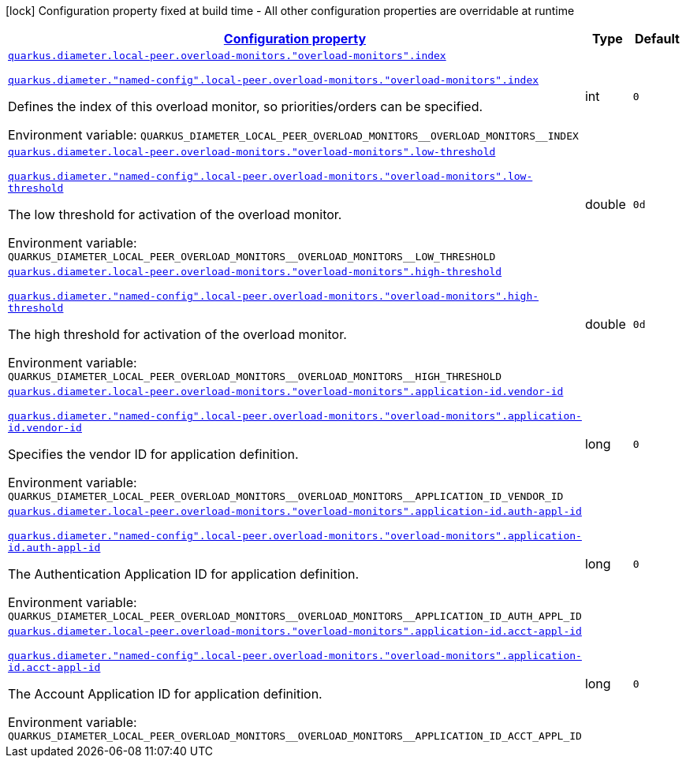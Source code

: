 
:summaryTableId: config-group-io-quarkiverse-diameter-runtime-config-overload-monitor
[.configuration-legend]
icon:lock[title=Fixed at build time] Configuration property fixed at build time - All other configuration properties are overridable at runtime
[.configuration-reference, cols="80,.^10,.^10"]
|===

h|[[config-group-io-quarkiverse-diameter-runtime-config-overload-monitor_configuration]]link:#config-group-io-quarkiverse-diameter-runtime-config-overload-monitor_configuration[Configuration property]

h|Type
h|Default

a| [[config-group-io-quarkiverse-diameter-runtime-config-overload-monitor_quarkus-diameter-local-peer-overload-monitors-overload-monitors-index]]`link:#config-group-io-quarkiverse-diameter-runtime-config-overload-monitor_quarkus-diameter-local-peer-overload-monitors-overload-monitors-index[quarkus.diameter.local-peer.overload-monitors."overload-monitors".index]`

`link:#config-group-io-quarkiverse-diameter-runtime-config-overload-monitor_quarkus-diameter-local-peer-overload-monitors-overload-monitors-index[quarkus.diameter."named-config".local-peer.overload-monitors."overload-monitors".index]`


[.description]
--
Defines the index of this overload monitor, so priorities/orders can be specified.

ifdef::add-copy-button-to-env-var[]
Environment variable: env_var_with_copy_button:+++QUARKUS_DIAMETER_LOCAL_PEER_OVERLOAD_MONITORS__OVERLOAD_MONITORS__INDEX+++[]
endif::add-copy-button-to-env-var[]
ifndef::add-copy-button-to-env-var[]
Environment variable: `+++QUARKUS_DIAMETER_LOCAL_PEER_OVERLOAD_MONITORS__OVERLOAD_MONITORS__INDEX+++`
endif::add-copy-button-to-env-var[]
--|int 
|`0`


a| [[config-group-io-quarkiverse-diameter-runtime-config-overload-monitor_quarkus-diameter-local-peer-overload-monitors-overload-monitors-low-threshold]]`link:#config-group-io-quarkiverse-diameter-runtime-config-overload-monitor_quarkus-diameter-local-peer-overload-monitors-overload-monitors-low-threshold[quarkus.diameter.local-peer.overload-monitors."overload-monitors".low-threshold]`

`link:#config-group-io-quarkiverse-diameter-runtime-config-overload-monitor_quarkus-diameter-local-peer-overload-monitors-overload-monitors-low-threshold[quarkus.diameter."named-config".local-peer.overload-monitors."overload-monitors".low-threshold]`


[.description]
--
The low threshold for activation of the overload monitor.

ifdef::add-copy-button-to-env-var[]
Environment variable: env_var_with_copy_button:+++QUARKUS_DIAMETER_LOCAL_PEER_OVERLOAD_MONITORS__OVERLOAD_MONITORS__LOW_THRESHOLD+++[]
endif::add-copy-button-to-env-var[]
ifndef::add-copy-button-to-env-var[]
Environment variable: `+++QUARKUS_DIAMETER_LOCAL_PEER_OVERLOAD_MONITORS__OVERLOAD_MONITORS__LOW_THRESHOLD+++`
endif::add-copy-button-to-env-var[]
--|double 
|`0d`


a| [[config-group-io-quarkiverse-diameter-runtime-config-overload-monitor_quarkus-diameter-local-peer-overload-monitors-overload-monitors-high-threshold]]`link:#config-group-io-quarkiverse-diameter-runtime-config-overload-monitor_quarkus-diameter-local-peer-overload-monitors-overload-monitors-high-threshold[quarkus.diameter.local-peer.overload-monitors."overload-monitors".high-threshold]`

`link:#config-group-io-quarkiverse-diameter-runtime-config-overload-monitor_quarkus-diameter-local-peer-overload-monitors-overload-monitors-high-threshold[quarkus.diameter."named-config".local-peer.overload-monitors."overload-monitors".high-threshold]`


[.description]
--
The high threshold for activation of the overload monitor.

ifdef::add-copy-button-to-env-var[]
Environment variable: env_var_with_copy_button:+++QUARKUS_DIAMETER_LOCAL_PEER_OVERLOAD_MONITORS__OVERLOAD_MONITORS__HIGH_THRESHOLD+++[]
endif::add-copy-button-to-env-var[]
ifndef::add-copy-button-to-env-var[]
Environment variable: `+++QUARKUS_DIAMETER_LOCAL_PEER_OVERLOAD_MONITORS__OVERLOAD_MONITORS__HIGH_THRESHOLD+++`
endif::add-copy-button-to-env-var[]
--|double 
|`0d`


a| [[config-group-io-quarkiverse-diameter-runtime-config-overload-monitor_quarkus-diameter-local-peer-overload-monitors-overload-monitors-application-id-vendor-id]]`link:#config-group-io-quarkiverse-diameter-runtime-config-overload-monitor_quarkus-diameter-local-peer-overload-monitors-overload-monitors-application-id-vendor-id[quarkus.diameter.local-peer.overload-monitors."overload-monitors".application-id.vendor-id]`

`link:#config-group-io-quarkiverse-diameter-runtime-config-overload-monitor_quarkus-diameter-local-peer-overload-monitors-overload-monitors-application-id-vendor-id[quarkus.diameter."named-config".local-peer.overload-monitors."overload-monitors".application-id.vendor-id]`


[.description]
--
Specifies the vendor ID for application definition.

ifdef::add-copy-button-to-env-var[]
Environment variable: env_var_with_copy_button:+++QUARKUS_DIAMETER_LOCAL_PEER_OVERLOAD_MONITORS__OVERLOAD_MONITORS__APPLICATION_ID_VENDOR_ID+++[]
endif::add-copy-button-to-env-var[]
ifndef::add-copy-button-to-env-var[]
Environment variable: `+++QUARKUS_DIAMETER_LOCAL_PEER_OVERLOAD_MONITORS__OVERLOAD_MONITORS__APPLICATION_ID_VENDOR_ID+++`
endif::add-copy-button-to-env-var[]
--|long 
|`0`


a| [[config-group-io-quarkiverse-diameter-runtime-config-overload-monitor_quarkus-diameter-local-peer-overload-monitors-overload-monitors-application-id-auth-appl-id]]`link:#config-group-io-quarkiverse-diameter-runtime-config-overload-monitor_quarkus-diameter-local-peer-overload-monitors-overload-monitors-application-id-auth-appl-id[quarkus.diameter.local-peer.overload-monitors."overload-monitors".application-id.auth-appl-id]`

`link:#config-group-io-quarkiverse-diameter-runtime-config-overload-monitor_quarkus-diameter-local-peer-overload-monitors-overload-monitors-application-id-auth-appl-id[quarkus.diameter."named-config".local-peer.overload-monitors."overload-monitors".application-id.auth-appl-id]`


[.description]
--
The Authentication Application ID for application definition.

ifdef::add-copy-button-to-env-var[]
Environment variable: env_var_with_copy_button:+++QUARKUS_DIAMETER_LOCAL_PEER_OVERLOAD_MONITORS__OVERLOAD_MONITORS__APPLICATION_ID_AUTH_APPL_ID+++[]
endif::add-copy-button-to-env-var[]
ifndef::add-copy-button-to-env-var[]
Environment variable: `+++QUARKUS_DIAMETER_LOCAL_PEER_OVERLOAD_MONITORS__OVERLOAD_MONITORS__APPLICATION_ID_AUTH_APPL_ID+++`
endif::add-copy-button-to-env-var[]
--|long 
|`0`


a| [[config-group-io-quarkiverse-diameter-runtime-config-overload-monitor_quarkus-diameter-local-peer-overload-monitors-overload-monitors-application-id-acct-appl-id]]`link:#config-group-io-quarkiverse-diameter-runtime-config-overload-monitor_quarkus-diameter-local-peer-overload-monitors-overload-monitors-application-id-acct-appl-id[quarkus.diameter.local-peer.overload-monitors."overload-monitors".application-id.acct-appl-id]`

`link:#config-group-io-quarkiverse-diameter-runtime-config-overload-monitor_quarkus-diameter-local-peer-overload-monitors-overload-monitors-application-id-acct-appl-id[quarkus.diameter."named-config".local-peer.overload-monitors."overload-monitors".application-id.acct-appl-id]`


[.description]
--
The Account Application ID for application definition.

ifdef::add-copy-button-to-env-var[]
Environment variable: env_var_with_copy_button:+++QUARKUS_DIAMETER_LOCAL_PEER_OVERLOAD_MONITORS__OVERLOAD_MONITORS__APPLICATION_ID_ACCT_APPL_ID+++[]
endif::add-copy-button-to-env-var[]
ifndef::add-copy-button-to-env-var[]
Environment variable: `+++QUARKUS_DIAMETER_LOCAL_PEER_OVERLOAD_MONITORS__OVERLOAD_MONITORS__APPLICATION_ID_ACCT_APPL_ID+++`
endif::add-copy-button-to-env-var[]
--|long 
|`0`

|===
